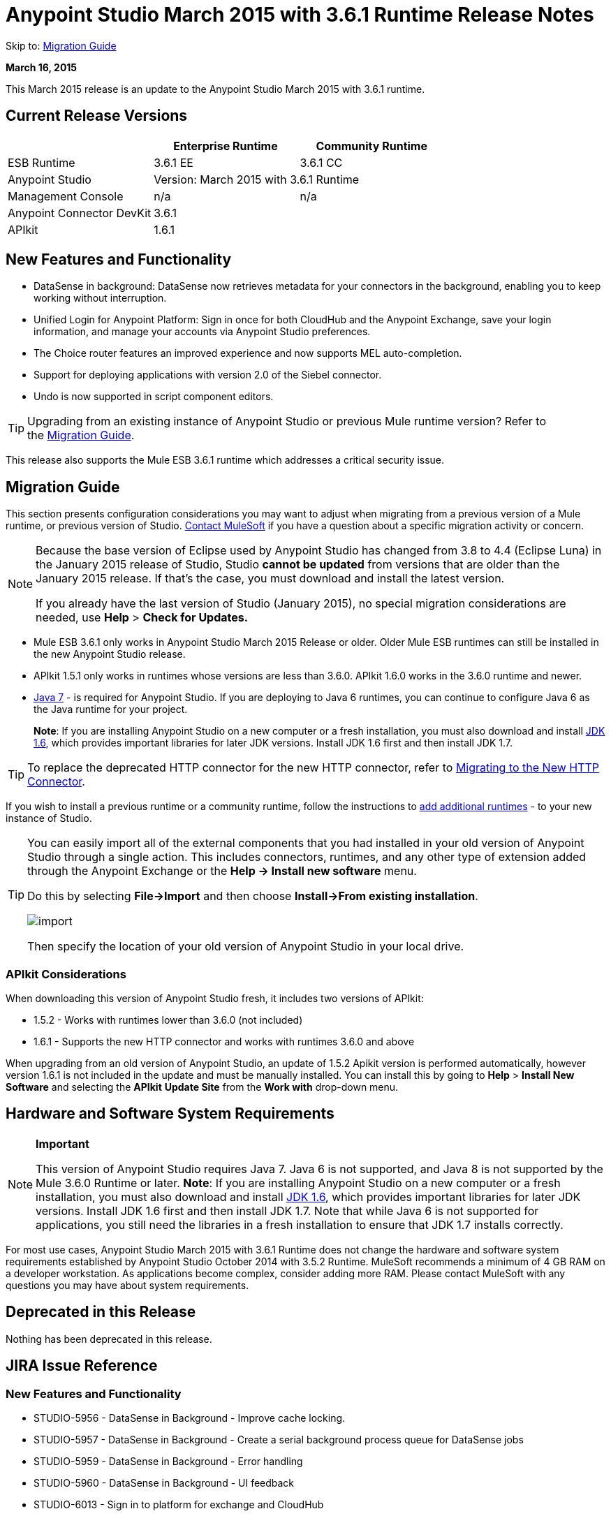 = Anypoint Studio March 2015 with 3.6.1 Runtime Release Notes
:keywords: release notes, anypoint studio, studio

Skip to: <<Migration Guide>>

*March 16, 2015*

This March 2015 release is an update to the Anypoint Studio March 2015 with 3.6.1 runtime.

== Current Release Versions

[width="100%",cols="3*", options="header"]
|===
|
| Enterprise Runtime
| Community Runtime

| ESB Runtime
| 3.6.1 EE
| 3.6.1 CC

| Anypoint Studio
2+<| Version: March 2015 with 3.6.1 Runtime

| Management Console
| n/a
| n/a

| Anypoint Connector DevKit
2+<| 3.6.1

|APIkit
2+<| 1.6.1
|===


== New Features and Functionality

* DataSense in background: DataSense now retrieves metadata for your connectors in the background, enabling you to keep working without interruption.
* Unified Login for Anypoint Platform: Sign in once for both CloudHub and the Anypoint Exchange, save your login information, and manage your accounts via Anypoint Studio preferences.
* The Choice router features an improved experience and now supports MEL auto-completion.
* Support for deploying applications with version 2.0 of the Siebel connector.
* Undo is now supported in script component editors.

[TIP]
Upgrading from an existing instance of Anypoint Studio or previous Mule runtime version? Refer to the <<Migration Guide>>.

This release also supports the Mule ESB 3.6.1 runtime which addresses a critical security issue.

== Migration Guide

This section presents configuration considerations you may want to adjust when migrating from a previous version of a Mule runtime, or previous version of Studio. mailto:support@mulesoft.com[Contact MuleSoft] if you have a question about a specific migration activity or concern.

[NOTE]
====
Because the base version of Eclipse used by Anypoint Studio has changed from 3.8 to 4.4 (Eclipse Luna) in the January 2015 release of Studio, Studio *cannot be updated* from versions that are older than the January 2015 release. If that's the case, you must download and install the latest version.

If you already have the last version of Studio (January 2015), no special migration considerations are needed, use *Help* > *Check for Updates.*
====

* Mule ESB 3.6.1 only works in Anypoint Studio March 2015 Release or older. Older Mule ESB runtimes can still be installed in the new Anypoint Studio release.
* APIkit 1.5.1 only works in runtimes whose versions are less than 3.6.0. APIkit 1.6.0 works in the 3.6.0 runtime and newer.
* link:http://www.oracle.com/technetwork/java/javase/downloads/java-archive-downloads-javase7-521261.html[Java 7] - is required for Anypoint Studio. If you are deploying to Java 6 runtimes, you can continue to configure Java 6 as the Java runtime for your project.
+
*Note*: If you are installing Anypoint Studio on a new computer or a fresh installation, you must also download and install link:http://www.oracle.com/technetwork/java/javase/downloads/java-archive-downloads-javase6-419409.html[JDK 1.6], which provides important libraries for later JDK versions. Install JDK 1.6 first and then install JDK 1.7.

[TIP]
To replace the deprecated HTTP connector for the new HTTP connector, refer to link:/mule-user-guide/v/3.7/migrating-to-the-new-http-connector[Migrating to the New HTTP Connector].

If you wish to install a previous runtime or a community runtime, follow the instructions to link:/mule-user-guide/v/3.7/adding-community-runtime[add additional runtimes] - to your new instance of Studio.

[TIP]
====
You can easily import all of the external components that you had installed in your old version of Anypoint Studio through a single action. This includes connectors, runtimes, and any other type of extension added through the Anypoint Exchange or the *Help -> Install new software* menu.

Do this by selecting *File->Import* and then choose *Install->From existing installation*.

image:import_extensions.png[import]

Then specify the location of your old version of Anypoint Studio in your local drive.
====

=== APIkit Considerations

When downloading this version of Anypoint Studio fresh, it includes two versions of APIkit:

* 1.5.2 - Works with runtimes lower than 3.6.0 (not included)  
* 1.6.1 - Supports the new HTTP connector and works with runtimes 3.6.0 and above +

When upgrading from an old version of Anypoint Studio, an update of 1.5.2 Apikit version is performed automatically, however version 1.6.1 is not included in the update and must be manually installed. You can install this by going to *Help* > *Install New Software* and selecting the *APIkit* *Update Site* from the *Work with* drop-down menu.

== Hardware and Software System Requirements

[NOTE]
====
*Important*

This version of Anypoint Studio requires Java 7. Java 6 is not supported, and Java 8 is not supported by the Mule 3.6.0 Runtime or later. *Note*: If you are installing Anypoint Studio on a new computer or a fresh installation, you must also download and install link:http://www.oracle.com/technetwork/java/javase/downloads/java-archive-downloads-javase6-419409.html[JDK 1.6], which provides important libraries for later JDK versions. Install JDK 1.6 first and then install JDK 1.7. Note that while Java 6 is not supported for applications, you still need the libraries in a fresh installation to ensure that JDK 1.7 installs correctly.
====

For most use cases, Anypoint Studio March 2015 with 3.6.1 Runtime does not change the hardware and software system requirements established by Anypoint Studio October 2014 with 3.5.2 Runtime. MuleSoft recommends a minimum of 4 GB RAM on a developer workstation. As applications become complex, consider adding more RAM. Please contact MuleSoft with any questions you may have about system requirements.

== Deprecated in this Release

Nothing has been deprecated in this release.

== JIRA Issue Reference

=== New Features and Functionality

* STUDIO-5956 - DataSense in Background - Improve cache locking.
* STUDIO-5957 - DataSense in Background - Create a serial background process queue for DataSense jobs
* STUDIO-5959 - DataSense in Background - Error handling
* STUDIO-5960 - DataSense in Background - UI feedback
* STUDIO-6013 - Sign in to platform for exchange and CloudHub
* STUDIO-6025 - Labels for fields don't render in DataSense Explorer

=== Bug Fixes

* STUDIO-459 - Unable to add a response when creating a second flow in the same mflow
* STUDIO-3092 - "Message Chunk Splitter" description is from "Collection Splitter"
* STUDIO-5553 - New Launcher - Re-deploy fails
* STUDIO-5859 - 3.6 Studio Help provides incorrect info
* STUDIO-5870 - Deploy to CloudHub - Some fields are not cleaned after changing project
* STUDIO-5872 - Deploy to CloudHub - Environment behavior is not clear
* STUDIO-5876 - HTTP connector configuration is reset when changing display name by using the direct edit
* STUDIO-5946 - New Containers: I can drag and drop a flow inside of the Source area of another flow
* STUDIO-5948 - Undo doesn't work in script editors
* STUDIO-5968 - DataMapper is not being added automatically to the pom file when project is Maven based
* STUDIO-5971 - When adding dependencies automatically to the pom file the <inclusion> element is not added
* STUDIO-5973 - src/main/api directory isn't being added as resource folder in Maven projects with APIkit
* STUDIO-5984 - HTTP request - RAMLs with custom baseUriParameters are not supported. Only {version} is correctly processed
* STUDIO-5985 - HTTP request - Set RAML fields to blank when changing RAML
* STUDIO-5993 - Subflows are not given unique names when dragged to canvas
* STUDIO-5995 - HTTP request - NPE when clicking OK in configuration without filling any field
* STUDIO-6001 - Debugger - When deleting a MP with breakpoints, they end up in the next MP
* STUDIO-6007 - Poll - No Polling option selected by default when opening the editor the first time
* STUDIO-6010 - Debugger - Evaluate Mule expression window - Remember Location and Size do not work
* STUDIO-6017 - HTTP request - Default Host and Port only populated after clicking in BROWSE button
* STUDIO-6023 - "Refresh metadata" throws NullPointerException
* STUDIO-6040 - Studio deletes all SQL queries in a project
* STUDIO-6049 - Support deploying new Siebel connector
* STUDIO-6052 - Global configuration - Connector config is not created in the selected project
* STUDIO-6055 - Cannot launch applications using Maven deployment
* STUDIO-6098 - Import/Export - Last Export destination path saved in the exported project
* STUDIO-6102 - DataSense in Background - Query builder - Empty first time is opened before fetching metadata
* STUDIO-6103 - HTTP connector - Clicking on the Refresh metadata link does nothing when the editor has empty fields.
* STUDIO-6105 - DataSense in Background - NPE when Changing Operation
* STUDIO-6118 - DataSense in Background - When an editor is opened error message is displayed in wrong place
* STUDIO-6119 - DataSense in Background - Error message is displayed more than once
* STUDIO-6120 - DS in Background - Fix SAP Metadata retrieval
* STUDIO-6121 - NPE when launching an application with old server
* STUDIO-6123 - DataMapper - Generating wrong input metadata for datasense when using a collection of Pojos as input.
* STUDIO-6126 - Studio Login - Register Now link doesn't work
* STUDIO-6129 - DataSense in Background - Domain XML config changed to project XML config after editing connector from error message
* STUDIO-6133 - Metadata propagation isn't working across sub flows
* STUDIO-6135 - Studio UI contains dialog to add interceptors but JSON schema validator doesn't support them
* STUDIO-6139 - DataSense in Background - Error notifications dialog loses buttons when the message is too long.
* STUDIO-6145 - DataSense in Background - When changing Metadata tree focus NPE is displayed
* STUDIO-6146 - HTTP Inbound endpoint - After editing configuration port is downloaded to XML
* STUDIO-6153 - Datasense - Problem when comparing Datatypes of actual and expected Metadata Propagation.
* STUDIO-6154 - Datasense - Problem when comparing Datatypes of actual and expected Metadata Propagation.
* STUDIO-6155 - Import/Export NPE when exporting projects
* STUDIO-6157 - DataSense in Background - MP's that use metadata cache for autocompletion are not refreshed after fetching metadata
* STUDIO-6162 - Metadata Propagation - StackOverflow exception when filtering metadata coming from batch in the metadata tree
* STUDIO-6163 - Query builder - Fields not recognized after clearing metadata cache
* STUDIO-6165 - cache TTL incorrectly noted as being in seconds
* STUDIO-6177 - Studio Login - NPE when deploying to CloudHub using a domain with 2 letters
* STUDIO-6185 - Login - Support for custom URLs in the preferences
* STUDIO-6186 - Inbound endpoint API gateway: After editing configuration port is downloaded to XML
* STUDIO-6193 - Studio Login - Domain criteria is not displayed completely in CloudHub deploy
* STUDIO-6195 - Studio Login - Add a message to the URL preferences to prevent errors
* STUDIO-6196 - Studio Login - Login is requested several times in CloudHub dialog
* STUDIO-6198 - Studio Login - Remove support for custom URLs in preferences
* STUDIO-6204 - Studio Login - CloudHub preferences are not displayed anymore

=== Improvements

* STUDIO-781 - Would save time to be given the option to create a class in addition to selecting an existing class inside a widget dialog box (for example, Component)
* STUDIO-2462 - The Service class field should be moved to the JAX-WS client group
* STUDIO-3205 - Connections View usability improvements
* STUDIO-3852 - Property editor should open for new components dropped into workspace
* STUDIO-4227 - DataMapper: Deleting a filter in visual map leaves the folder collapsed
* STUDIO-4493 - Flow Ref: Display name should display name of referenced flow.
* STUDIO-5645 - WS Consumer support for the new HTTP connector
* STUDIO-5804 - Feedback icon should be place over the arrow
* STUDIO-5907 - Remove 'connector' word from global TCP Connector and WMQ XA Connector
* STUDIO-5926 - Change response arrow color
* STUDIO-5933 - Change icon for "Mule Properties View" Tab (unselected state)
* STUDIO-5949 - Remove "View" from Properties and Debugger Tab Titles
* STUDIO-5982 - HTTP request - root RAML should be detected automatically
* STUDIO-5998 - Add drag and drop functionality for ClassNameField editors.
* STUDIO-6008 - Ability to select MP in visual editor and bring up its XML code
* STUDIO-6035 - Studio should warn you or save automatically if you run an unsaved Mule project
* STUDIO-6041 - DataSense in Background - Cancel all jobs if first one fails (for a given set of credentials)
* STUDIO-6043 - DataSense in Background - Automatically refresh DataSense explorer when the user changes the object type
* STUDIO-6046 - DataSense in Background - Show visual cue on types drop down if something fails
* STUDIO-6071 - Studio Login - Login Web Window
* STUDIO-6072 - Studio Login - Preference page
* STUDIO-6073 - Studio Login - Deploy to CloudHub
* STUDIO-6140 - DataSense in Background - Make error text selectable.
* STUDIO-6149 - DataSense in Background - Make the DataSense explorer tree refresh every time a job finishes.
* STUDIO-6150 - DataSense in Background - Make the DataMapper editor refresh on job completion

== Support Resources

* For further details on Anypoint Studio with 3.6.1 Runtime, see the link:/release-notes/mule-esb-3.6.1-release-notes[Mule ESB 3.6.1 Release Notes]
* Refer to MuleSoft’s link:https://docs.mulesoft.com/[documentation] - for instructions on how to use the new features and improved functionality in Anypoint Studio with 3.6.1 Runtime.
* Access MuleSoft’s link:http://forums.mulesoft.com[MuleSoft Forums] - to pose questions and get help from Mule’s broad community of users.
* To access MuleSoft’s expert support team, link:http://www.mulesoft.com/mule-esb-subscription[subscribe - to Mule ESB Enterprise] and log in to MuleSoft’s link:http://www.mulesoft.com/support-login[Customer Portal].
